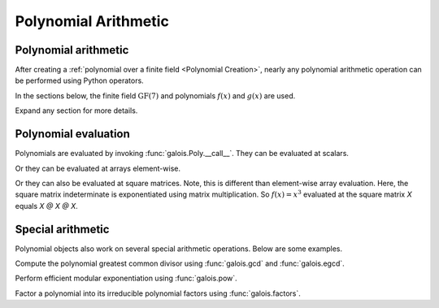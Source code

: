 Polynomial Arithmetic
=====================

Polynomial arithmetic
---------------------

After creating a :ref:`polynomial over a finite field <Polynomial Creation>`, nearly any polynomial arithmetic operation can be
performed using Python operators.

In the sections below, the finite field :math:`\mathrm{GF}(7)` and polynomials :math:`f(x)` and :math:`g(x)` are used.

.. ipython:: python

    GF = galois.GF(7)
    f = galois.Poly([1, 0, 4, 3], field=GF); f
    g = galois.Poly([3, 1, 3], field=GF); g

Expand any section for more details.

.. details:: Addition: `f + g`

    .. ipython:: python

        print(f"({f.string}) + ({g.string})")
        f + g

.. details:: Additive inverse: `-f`

    .. ipython:: python

        print(f"-({f.string})")
        -f

    Any polynomial added to its additive inverse results in zero.

    .. ipython:: python

        f + -f

.. details:: Subtraction: `f - g`

    .. ipython:: python

        print(f"({f.string}) - ({g.string})")
        f - g

.. details:: Multiplication: `f * g`

    .. ipython:: python

        print(f"({f.string}) * ({g.string})")
        f * g

.. details:: Scalar multiplication: `f * 3`

    Scalar multiplication is essentially *repeated addition*. It is the "multiplication" of finite field elements
    and integers. The integer value indicates how many additions of the field element to sum.

    .. ipython:: python

        f
        f * 4
        f + f + f + f

    In finite fields :math:`\mathrm{GF}(p^m)`, the characteristic :math:`p` is the smallest value when multiplied by
    any non-zero field element that results in :math:`0`.

    .. ipython:: python

        p = GF.characteristic; p
        f * p

.. details:: Division: `f / g == f // g`

    .. ipython:: python

        print(f"({f.string}) / ({g.string})")
        f / g
        f // g

.. details:: Remainder: `f % g`

    .. ipython:: python

        print(f"({f.string}) % ({g.string})")
        f % g

.. details:: Divmod: `divmod(f, g)`

    .. ipython:: python

        print(f"({f.string}) / ({g.string})")
        f / g, f % g
        divmod(f, g)

.. details:: Exponentiation: `f ** 3`

    .. ipython:: python

        f
        f ** 3
        f * f * f

Polynomial evaluation
---------------------

Polynomials are evaluated by invoking :func:`galois.Poly.__call__`. They can be evaluated at scalars.

.. ipython:: python

    GF = galois.GF(31)
    f = galois.Poly([1, 0, 0, 15], field=GF); f
    f(26)

    # The equivalent field calculation
    GF(26)**3 + GF(15)

Or they can be evaluated at arrays element-wise.

.. ipython:: python

    x = GF([26, 13, 24, 4])

    # Evaluate f(x) element-wise at a 1-D array
    f(x)

.. ipython:: python

    X = GF([[26, 13], [24, 4]])

    # Evaluate f(x) element-wise at a 2-D array
    f(X)

Or they can also be evaluated at square matrices. Note, this is different than element-wise array evaluation. Here,
the square matrix indeterminate is exponentiated using matrix multiplication. So :math:`f(x) = x^3` evaluated
at the square matrix `X` equals `X @ X @ X`.

.. ipython:: python

    f

    # Evaluate f(x) at the 2-D square matrix
    f(X, elementwise=False)

    # The equivalent matrix operation
    np.linalg.matrix_power(X, 3) + GF(15)*GF.Identity(X.shape[0])

Special arithmetic
------------------

Polynomial objects also work on several special arithmetic operations. Below are some examples.

.. ipython:: python

    GF = galois.GF(31)
    f = galois.Poly([1, 30, 0, 26, 6], field=GF); f
    g = galois.Poly([4, 17, 3], field=GF); g

Compute the polynomial greatest common divisor using :func:`galois.gcd` and :func:`galois.egcd`.

.. ipython:: python

    galois.gcd(f, g)
    galois.egcd(f, g)

Perform efficient modular exponentiation using :func:`galois.pow`.

.. ipython:: python

    # Computes (f ** 127) % g
    galois.pow(f, 127, g)

Factor a polynomial into its irreducible polynomial factors using :func:`galois.factors`.

.. ipython:: python

    galois.factors(f)
